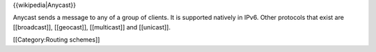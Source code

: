 {{wikipedia|Anycast}}

Anycast sends a message to any of a group of clients. It is supported
natively in IPv6. Other protocols that exist are [[broadcast]],
[[geocast]], [[multicast]] and [[unicast]].

[[Category:Routing schemes]]
